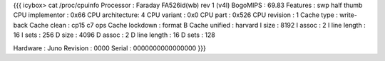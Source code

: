 {{{
icybox> cat /proc/cpuinfo
Processor       : Faraday FA526id(wb) rev 1 (v4l)
BogoMIPS        : 69.83
Features        : swp half thumb
CPU implementor : 0x66
CPU architecture: 4
CPU variant     : 0x0
CPU part        : 0x526
CPU revision    : 1
Cache type      : write-back
Cache clean     : cp15 c7 ops
Cache lockdown  : format B
Cache unified   : harvard
I size          : 8192
I assoc         : 2
I line length   : 16
I sets          : 256
D size          : 4096
D assoc         : 2
D line length   : 16
D sets          : 128

Hardware        : Juno
Revision        : 0000
Serial          : 0000000000000000
}}}
